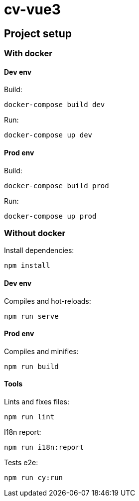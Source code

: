 # cv-vue3

## Project setup

### With docker

#### Dev env

Build:

```
docker-compose build dev
```

Run: 

```
docker-compose up dev
```

#### Prod env

Build:

```
docker-compose build prod
```

Run: 

```
docker-compose up prod
```

### Without docker

Install dependencies: 

```
npm install
```

#### Dev env

Compiles and hot-reloads:

```
npm run serve
```

#### Prod env

Compiles and minifies:

```
npm run build
```

#### Tools

Lints and fixes files:

```
npm run lint
```

I18n report:

```
npm run i18n:report
```

Tests e2e:

```
npm run cy:run
```
